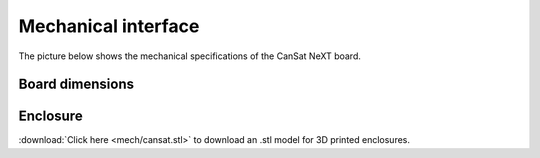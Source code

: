.. _mechanical_:

Mechanical interface
====================

The picture below shows the mechanical specifications of the CanSat NeXT board.

.. _board_dimensions:

Board dimensions
----------------
  
.. image:: images/board_dimensions.png
  :width: 400
  :alt: Mechanical specifications CanSat NeXT
  
  
.. _enclosure:

Enclosure
---------

:download:`Click here <mech/cansat.stl>` to download an .stl model for 3D printed enclosures.
  

